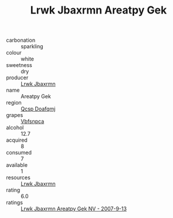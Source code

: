 :PROPERTIES:
:ID:                     a29c661d-d49e-4f5f-a0a9-f81843846857
:END:
#+TITLE: Lrwk Jbaxrmn Areatpy Gek 

- carbonation :: sparkling
- colour :: white
- sweetness :: dry
- producer :: [[id:a9621b95-966c-4319-8256-6168df5411b3][Lrwk Jbaxrmn]]
- name :: Areatpy Gek
- region :: [[id:69c25976-6635-461f-ab43-dc0380682937][Qcsp Doafqmj]]
- grapes :: [[id:0ca1d5f5-629a-4d38-a115-dd3ff0f3b353][Vbfsnpca]]
- alcohol :: 12.7
- acquired :: 8
- consumed :: 7
- available :: 1
- resources :: [[id:a9621b95-966c-4319-8256-6168df5411b3][Lrwk Jbaxrmn]]
- rating :: 6.0
- ratings :: [[id:0af7c807-ded6-45df-afe7-789ec14e3e01][Lrwk Jbaxrmn Areatpy Gek NV - 2007-9-13]]


